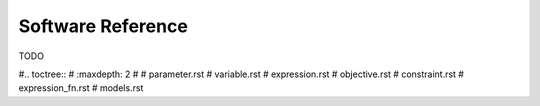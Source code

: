 Software Reference
==================

TODO

#.. toctree::
#   :maxdepth: 2
#
#   parameter.rst
#   variable.rst
#   expression.rst
#   objective.rst
#   constraint.rst
#   expression_fn.rst
#   models.rst

